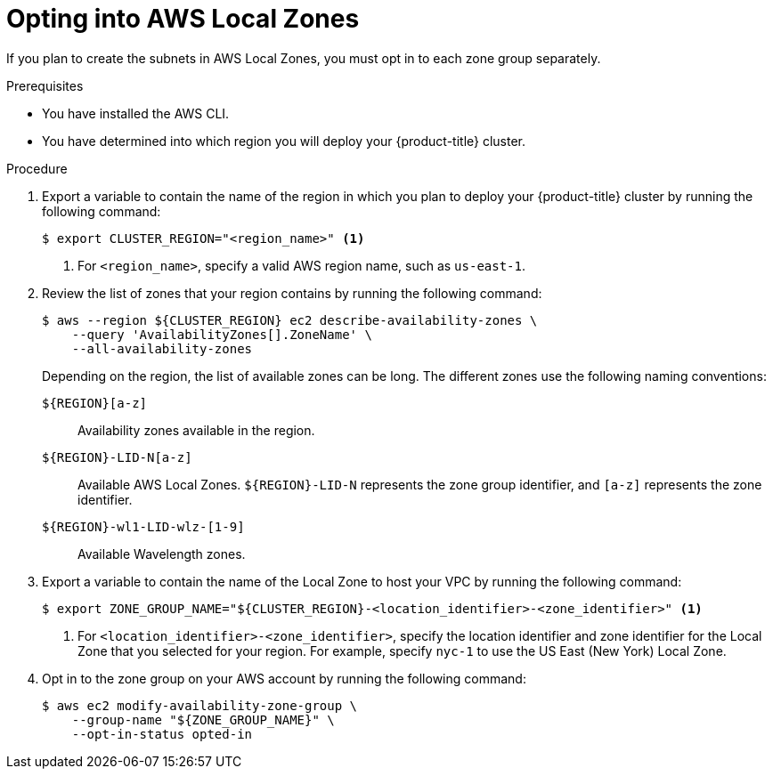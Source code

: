 // Module included in the following assemblies:
//
// * installing/installing_aws/installing-aws-localzone.adoc

:_content-type: PROCEDURE
[id="installation-aws-add-local-zone-locations_{context}"]
= Opting into AWS Local Zones

If you plan to create the subnets in AWS Local Zones, you must opt in to each zone group separately.

.Prerequisites

* You have installed the AWS CLI.
* You have determined into which region you will deploy your {product-title} cluster.

.Procedure

. Export a variable to contain the name of the region in which you plan to deploy your {product-title} cluster by running the following command:
+
[source,terminal]
----
$ export CLUSTER_REGION="<region_name>" <1>
----
<1> For `<region_name>`, specify a valid AWS region name, such as `us-east-1`.

. Review the list of zones that your region contains by running the following command:
+
[source,terminal]
----
$ aws --region ${CLUSTER_REGION} ec2 describe-availability-zones \
    --query 'AvailabilityZones[].ZoneName' \
    --all-availability-zones
----
+
Depending on the region, the list of available zones can be long. The different zones use the following naming conventions:
+
`${REGION}[a-z]`:: Availability zones available in the region.
`${REGION}-LID-N[a-z]`:: Available AWS Local Zones. `${REGION}-LID-N` represents the zone group identifier, and `[a-z]` represents the zone identifier.
`${REGION}-wl1-LID-wlz-[1-9]`:: Available Wavelength zones.

. Export a variable to contain the name of the Local Zone to host your VPC by running the following command:
+
[source,terminal]
----
$ export ZONE_GROUP_NAME="${CLUSTER_REGION}-<location_identifier>-<zone_identifier>" <1>
----
<1> For `<location_identifier>-<zone_identifier>`, specify the location identifier and zone identifier for the Local Zone that you selected for your region. For example, specify `nyc-1` to use the US East (New York) Local Zone.
// TODO: Verify "`zone_identifier` stands for `N`"
. Opt in to the zone group on your AWS account by running the following command:
+
[source,terminal]
----
$ aws ec2 modify-availability-zone-group \
    --group-name "${ZONE_GROUP_NAME}" \
    --opt-in-status opted-in
----
